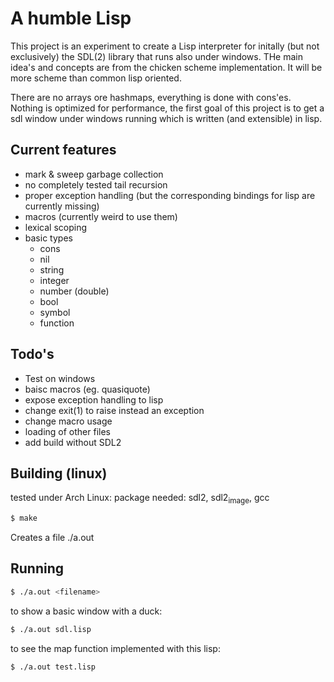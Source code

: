 * A humble Lisp

This project is an experiment to create a Lisp interpreter for initally (but not exclusively) the SDL(2) library that runs also under windows.
THe main idea's and concepts are from the chicken scheme implementation.
It will be more scheme than common lisp oriented.

There are no arrays ore hashmaps, everything is done with cons'es.
Nothing is optimized for performance, the first goal of this project is to get a sdl window under windows running which is written (and extensible) in lisp.

** Current features 
- mark & sweep garbage collection
- no completely tested tail recursion
- proper exception handling (but the corresponding bindings for lisp are currently missing)
- macros (currently weird to use them)
- lexical scoping
- basic types
  - cons
  - nil
  - string
  - integer
  - number (double)
  - bool
  - symbol
  - function

** Todo's
- Test on windows
- baisc macros (eg. quasiquote)
- expose exception handling to lisp
- change exit(1) to raise instead an exception
- change macro usage
- loading of other files
- add build without SDL2

** Building (linux)

tested under Arch Linux: package needed: sdl2, sdl2_image, gcc

#+BEGIN_SRC sh
$ make
#+END_SRC

Creates a file ./a.out

** Running

#+BEGIN_SRC sh
$ ./a.out <filename>
#+END_SRC

to show a basic window with a duck:

#+BEGIN_SRC sh
$ ./a.out sdl.lisp
#+END_SRC

to see the map function implemented with this lisp:

#+BEGIN_SRC sh
$ ./a.out test.lisp
#+END_SRC
